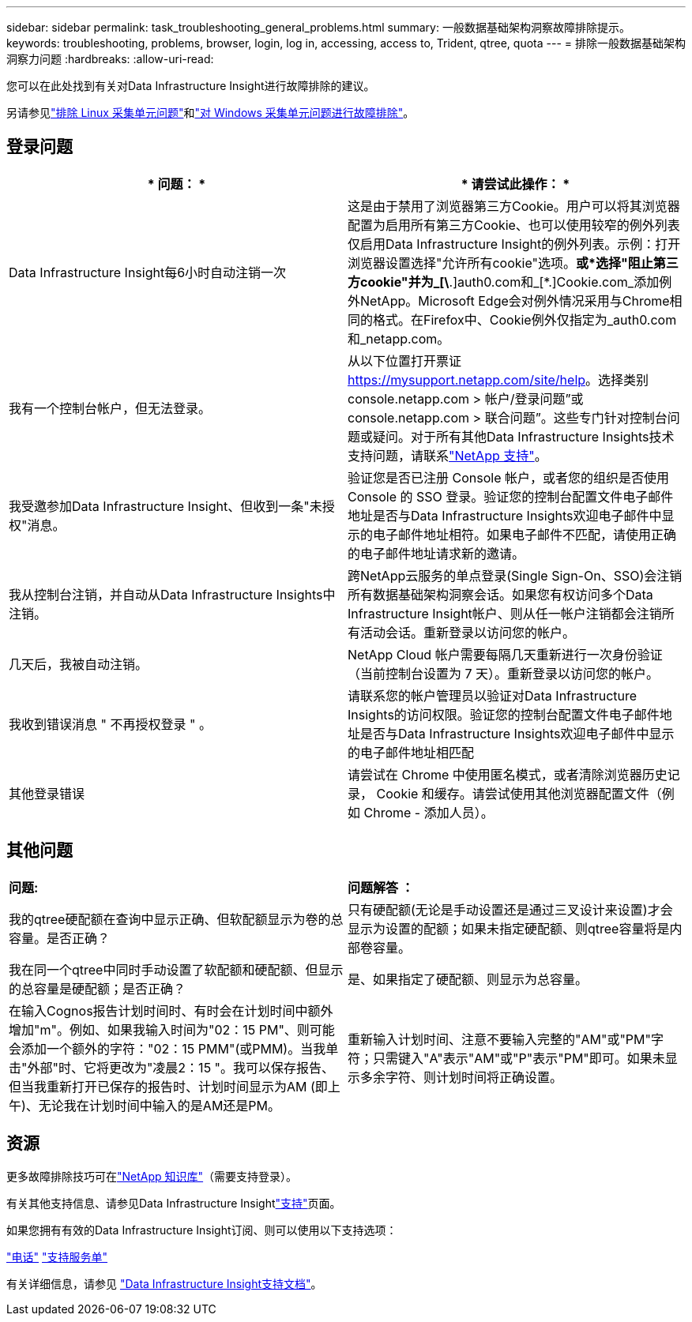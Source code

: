 ---
sidebar: sidebar 
permalink: task_troubleshooting_general_problems.html 
summary: 一般数据基础架构洞察故障排除提示。 
keywords: troubleshooting, problems, browser, login, log in, accessing, access to, Trident, qtree, quota 
---
= 排除一般数据基础架构洞察力问题
:hardbreaks:
:allow-uri-read: 


[role="lead"]
您可以在此处找到有关对Data Infrastructure Insight进行故障排除的建议。

另请参见link:task_troubleshooting_linux_acquisition_unit_problems.html["排除 Linux 采集单元问题"]和link:task_troubleshooting_windows_acquisition_unit_problems.html["对 Windows 采集单元问题进行故障排除"]。



== 登录问题

|===
| * 问题： * | * 请尝试此操作： * 


| Data Infrastructure Insight每6小时自动注销一次 | 这是由于禁用了浏览器第三方Cookie。用户可以将其浏览器配置为启用所有第三方Cookie、也可以使用较窄的例外列表仅启用Data Infrastructure Insight的例外列表。示例：打开浏览器设置选择"允许所有cookie"选项。*或*选择"阻止第三方cookie"并为_[\*.]auth0.com和_[*.]Cookie.com_添加例外NetApp。Microsoft Edge会对例外情况采用与Chrome相同的格式。在Firefox中、Cookie例外仅指定为_auth0.com和_netapp.com。 


| 我有一个控制台帐户，但无法登录。 | 从以下位置打开票证 https://mysupport.netapp.com/site/help[]。选择类别 console.netapp.com > 帐户/登录问题”或 console.netapp.com > 联合问题”。这些专门针对控制台问题或疑问。对于所有其他Data Infrastructure Insights技术支持问题，请联系link:concept_requesting_support.html["NetApp 支持"]。 


| 我受邀参加Data Infrastructure Insight、但收到一条"未授权"消息。 | 验证您是否已注册 Console 帐户，或者您的组织是否使用 Console 的 SSO 登录。验证您的控制台配置文件电子邮件地址是否与Data Infrastructure Insights欢迎电子邮件中显示的电子邮件地址相符。如果电子邮件不匹配，请使用正确的电子邮件地址请求新的邀请。 


| 我从控制台注销，并自动从Data Infrastructure Insights中注销。 | 跨NetApp云服务的单点登录(Single Sign-On、SSO)会注销所有数据基础架构洞察会话。如果您有权访问多个Data Infrastructure Insight帐户、则从任一帐户注销都会注销所有活动会话。重新登录以访问您的帐户。 


| 几天后，我被自动注销。 | NetApp Cloud 帐户需要每隔几天重新进行一次身份验证（当前控制台设置为 7 天）。重新登录以访问您的帐户。 


| 我收到错误消息 " 不再授权登录 " 。 | 请联系您的帐户管理员以验证对Data Infrastructure Insights的访问权限。验证您的控制台配置文件电子邮件地址是否与Data Infrastructure Insights欢迎电子邮件中显示的电子邮件地址相匹配 


| 其他登录错误 | 请尝试在 Chrome 中使用匿名模式，或者清除浏览器历史记录， Cookie 和缓存。请尝试使用其他浏览器配置文件（例如 Chrome - 添加人员）。 
|===


== 其他问题

|===


| *问题:* | *问题解答 ：* 


| 我的qtree硬配额在查询中显示正确、但软配额显示为卷的总容量。是否正确？ | 只有硬配额(无论是手动设置还是通过三叉设计来设置)才会显示为设置的配额；如果未指定硬配额、则qtree容量将是内部卷容量。 


| 我在同一个qtree中同时手动设置了软配额和硬配额、但显示的总容量是硬配额；是否正确？ | 是、如果指定了硬配额、则显示为总容量。 


| 在输入Cognos报告计划时间时、有时会在计划时间中额外增加"m"。例如、如果我输入时间为"02：15 PM"、则可能会添加一个额外的字符："02：15 PMM"(或PMM)。当我单击"外部"时、它将更改为"凌晨2：15 "。我可以保存报告、但当我重新打开已保存的报告时、计划时间显示为AM (即上午)、无论我在计划时间中输入的是AM还是PM。 | 重新输入计划时间、注意不要输入完整的"AM"或"PM"字符；只需键入"A"表示"AM"或"P"表示"PM"即可。如果未显示多余字符、则计划时间将正确设置。 
|===


== 资源

更多故障排除技巧可在link:https://kb.netapp.com/Cloud/ncds/nds/dii/dii_kbs["NetApp 知识库"]（需要支持登录）。

有关其他支持信息、请参见Data Infrastructure Insightlink:concept_requesting_support.html["支持"]页面。

如果您拥有有效的Data Infrastructure Insight订阅、则可以使用以下支持选项：

link:https://www.netapp.com/us/contact-us/support.aspx["电话"] link:https://mysupport.netapp.com/site/cases/mine/create?serialNumber=95001014387268156333["支持服务单"]

有关详细信息，请参见 https://docs.netapp.com/us-en/cloudinsights/concept_requesting_support.html["Data Infrastructure Insight支持文档"]。
